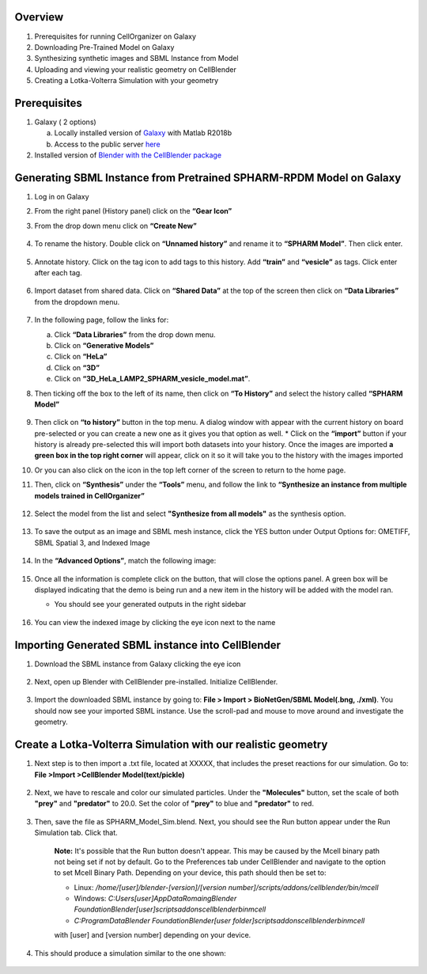 Overview
------

1. Prerequisites for running CellOrganizer on Galaxy 
2. Downloading Pre-Trained Model on Galaxy
3. Synthesizing synthetic images and SBML Instance from Model
4. Uploading and viewing your realistic geometry on CellBlender
5. Creating a Lotka-Volterra Simulation with your geometry


Prerequisites
------
1. Galaxy ( 2 options)

   a. Locally installed version of `Galaxy <https://github.com/murphygroup/cellorganizer-galaxy-tools>`_ with Matlab R2018b
   b. Access to the public server `here <http://galaxy3.compbio.cs.cmu.edu:9000>`_

2. Installed version of `Blender with the CellBlender package <https://mcell.org/download.html>`_

Generating SBML Instance from Pretrained SPHARM-RPDM Model on Galaxy
------
1. Log in on Galaxy
2. From the right panel (History panel) click on the **“Gear Icon”**
3. From the drop down menu click on **“Create New”**

    .. figure:: galaxy-spharm_tutorial/images/create_new_history.png  

4. To rename the history. Double click on **“Unnamed history”** and rename it to **“SPHARM Model”**. Then click enter.
    
    .. figure:: galaxy-spharm_tutorial/images/renaming_history1.png


5. Annotate history. Click on the tag icon to add tags to this history. Add **“train”** and **“vesicle”** as tags. Click enter after each tag.

   .. figure:: galaxy-spharm_tutorial/images/add_tags.png

6. Import dataset from shared data. Click on **“Shared Data”** at the top of the screen then click on **“Data Libraries”** from the dropdown menu. 
    
    .. figure:: galaxy-spharm_tutorial/images/data_libraries.png

7. In the following page, follow the links for:

   a. Click **“Data Libraries”** from the drop down menu.
   b. Click on **“Generative Models”**
   c. Click on **“HeLa”**
   d.  Click on **“3D”**
   e.  Click on **“3D_HeLa_LAMP2_SPHARM_vesicle_model.mat”**. 

8.  Then ticking off the box to the left of its name, then click on **“To History”** and select the history called **“SPHARM Model”**

    .. figure:: galaxy-spharm_tutorial/images/to_history.png

9. Then click on **“to history”** button in the top menu. A dialog window with appear with the current history on board pre-selected or you can create a new one as it gives you that option as well.
   * Click on the **“import”** button if your history is already pre-selected this will import both datasets into your history. Once the images are imported **a green box in the top right corner** will appear, click on it so it will take you to the history with the images imported

10. Or you can also click on the |galaxy_button| icon in the top left corner of the screen  to return to the home page. 

    .. |galaxy_button| image:: galaxy-spharm_tutorial/images/galaxy_button.png  

11. Then, click on **“Synthesis”** under the **“Tools”** menu, and follow the link to **“Synthesize an instance from multiple models trained in CellOrganizer”**
    
    .. figure:: galaxy-spharm_tutorial/images/Tools_panel.png

12. Select the model from the list and select **"Synthesize from all models"** as the synthesis option.

    .. figure:: galaxy-spharm_tutorial/images/Synthesis_from_all_models.png

13. To save the output as an image and SBML mesh instance, click the YES button under Output Options for: OMETIFF, SBML Spatial 3, and Indexed Image

    .. figure:: galaxy-spharm_tutorial/images/Ome_tiff_options.png

14. In the **“Advanced Options”**, match the following image:
    
    .. figure:: galaxy-spharm_tutorial/images/adv_options.png

15. Once all the information is complete click on the |execute| button, that will close the options panel. A green box will be displayed indicating that the demo is being run and a new item in the history will be added with the model ran. 

    .. |execute| image:: galaxy-spharm_tutorial/images/execute_button.png
    
    * You should see your generated outputs in the right sidebar
        .. figure:: galaxy-spharm_tutorial/images/outputs1_right_sidebar.png
    
16. You can view the indexed image by clicking the eye icon next to the name
    
    .. figure:: galaxy-spharm_tutorial/images/view_result_right_sidebar.png

Importing Generated SBML instance into CellBlender
------

1. Download the SBML instance from Galaxy clicking the eye icon

    .. figure:: galaxy-spharm_tutorial/images/SBML_Galaxy.png

2. Next, open up Blender with CellBlender pre-installed. Initialize CellBlender.
     
    .. figure:: galaxy-spharm_tutorial/images/initialize_blender.png

3. Import the downloaded SBML instance by going to: **File > Import > BioNetGen/SBML Model(.bng, ./xml)**.  You should now see your imported SBML instance. Use the scroll-pad and mouse to move around and investigate the geometry.

    .. figure:: galaxy-spharm_tutorial/images/Import_blender.png

Create a Lotka-Volterra Simulation with our realistic geometry
------
1. Next step is to then import a .txt file, located at XXXXX, that includes the preset reactions for our simulation. Go to: **File >Import >CellBlender Model(text/pickle)**

    .. figure:: galaxy-spharm_tutorial/images/SBML_instance.png

2. Next, we have to rescale and color our simulated particles. Under the **"Molecules"** button, set the scale of both **"prey"** and **"predator"** to 20.0. Set the color of **"prey"** to blue and **"predator"** to red. 
    
    .. image:: galaxy-spharm_tutorial/images/color_properties_CB1.png
        :width: 49 %

    .. image:: galaxy-spharm_tutorial/images/color_properties_CB2.png
        :width: 49 %
3. Then, save the file as SPHARM_Model_Sim.blend. Next, you should see the Run button appear under the Run Simulation tab. Click that.

    .. figure:: galaxy-spharm_tutorial/images/run_simulation_CB.png
    
    **Note:** It's possible that the Run button doesn't appear. This may be caused by the Mcell binary path not being set if not by default. Go to the Preferences tab under CellBlender and navigate to the option to set Mcell Binary Path. Depending on your device, this path should then be set to:
    
    * Linux: `/home/[user]/blender-[version]/[version number]/scripts/addons/cellblender/bin/mcell`  
    * Windows: `C:\Users\[user]\AppData\Romaing\Blender Foundation\Blender\[user]\scripts\addons\cellblender\bin\mcell`  
    * `C:\ProgramData\Blender Foundation\Blender\[user folder]\scripts\addons\cellblender\bin\mcell`
    
    with [user] and [version number] depending on your device.

4. This should produce a simulation similar to the one shown:
    
    .. figure:: galaxy-spharm_tutorial/images/CellBlender_FullScreen_gif.gif



